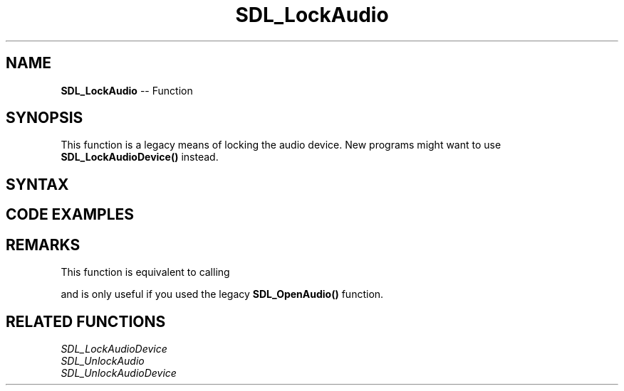 .TH SDL_LockAudio 3 "2018.10.07" "https://github.com/haxpor/sdl2-manpage" "SDL2"
.SH NAME
\fBSDL_LockAudio\fR -- Function

.SH SYNOPSIS
This function is a legacy means of locking the audio device. New programs might want to use \fBSDL_LockAudioDevice()\fR instead. 

.SH SYNTAX
.TS
tab(:) allbox;
a.
T{
.nf
void SDL_LockAudio(void)
.fi
T}
.TE

.SH CODE EXAMPLES
.TS
tab(:) allbox;
a.
T{
.nf
void MyAudioCallback(void *userdata, Uint8* stream, int len)
{
    printf("The audio callback is running!\\n");
    SDL_memset(stream, 0, len);  // just silence.
    printf("The audio callback is done!\\n");
}

// don't lock for 2 seconds at a time in real life, please.
SDL_Delay(2000);  // callback runs for 2 seconds.
SDL_LockAudio();
printf("The audio callback can't be running right now!\\n");
SDL_Delay(2000);  // callback doesn't run for 2 seconds.
printf("Ok, unlocking!\\n");
SDL_UnlockAudio();
SDL_Delay(2000);  // callback runs for 2 seconds.

.fi
T}
.TE

.SH REMARKS
This function is equivalent to calling

.TS
tab(:) allbox;
a.
T{
.nf
SDL_LockAudioDevice(1);
.fi
T}
.TE

and is only useful if you used the legacy \fBSDL_OpenAudio()\fR function.

.SH RELATED FUNCTIONS
\fISDL_LockAudioDevice\fR
.br
\fISDL_UnlockAudio\fR
.br
\fISDL_UnlockAudioDevice\fR
